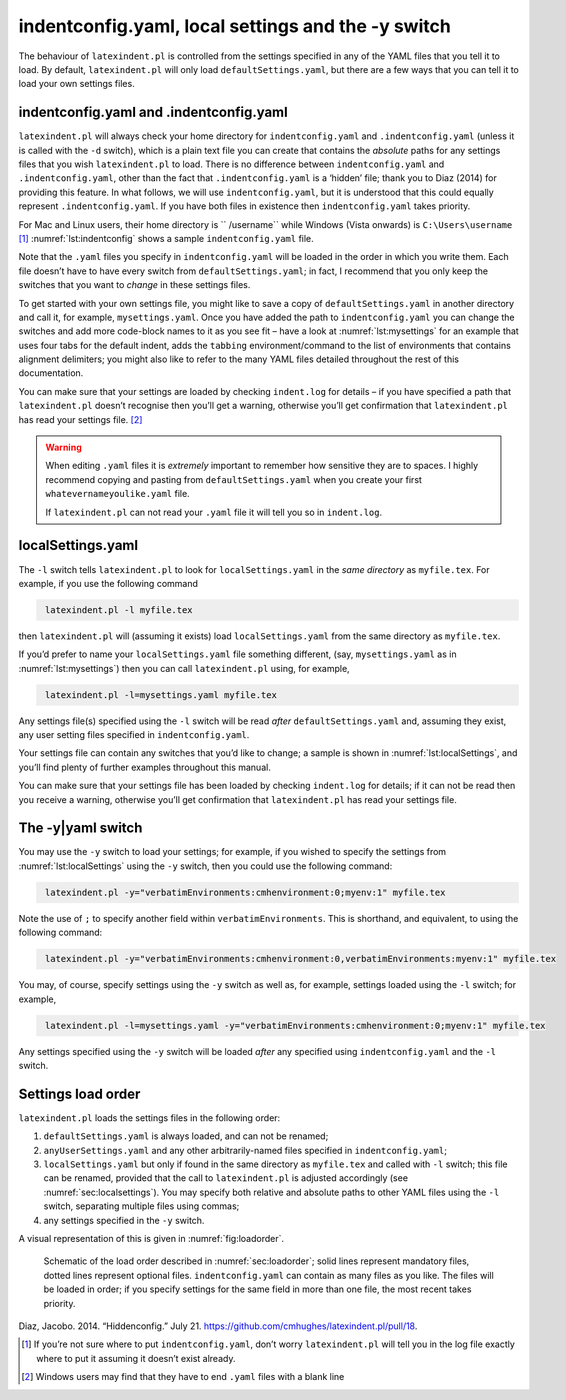 .. label follows

.. _sec:indentconfig:

indentconfig.yaml, local settings and the -y switch 
====================================================

The behaviour of ``latexindent.pl`` is controlled from the settings
specified in any of the YAML files that you tell it to load. By default,
``latexindent.pl`` will only load ``defaultSettings.yaml``, but there
are a few ways that you can tell it to load your own settings files.

indentconfig.yaml and .indentconfig.yaml
----------------------------------------

``latexindent.pl`` will always check your home directory for
``indentconfig.yaml`` and ``.indentconfig.yaml`` (unless it is called
with the ``-d`` switch), which is a plain text file you can create that
contains the *absolute* paths for any settings files that you wish
``latexindent.pl`` to load. There is no difference between
``indentconfig.yaml`` and ``.indentconfig.yaml``, other than the fact
that ``.indentconfig.yaml`` is a ‘hidden’ file; thank you to Diaz (2014)
for providing this feature. In what follows, we will use
``indentconfig.yaml``, but it is understood that this could equally
represent ``.indentconfig.yaml``. If you have both files in existence
then ``indentconfig.yaml`` takes priority.

For Mac and Linux users, their home directory is `` /username`` while
Windows (Vista onwards) is ``C:\Users\username``\  [1]_
:numref:`lst:indentconfig` shows a sample ``indentconfig.yaml`` file.

.. code-block:: latex
   :caption: ``indentconfig.yaml`` (sample) 
   :name: lst:indentconfig

    # Paths to user settings for latexindent.pl
    #
    # Note that the settings will be read in the order you
    # specify here- each successive settings file will overwrite
    # the variables that you specify

    paths:
    - /home/cmhughes/Documents/yamlfiles/mysettings.yaml
    - /home/cmhughes/folder/othersettings.yaml
    - /some/other/folder/anynameyouwant.yaml
    - C:\Users\chughes\Documents\mysettings.yaml
    - C:\Users\chughes\Desktop\test spaces\more spaces.yaml

Note that the ``.yaml`` files you specify in ``indentconfig.yaml`` will
be loaded in the order in which you write them. Each file doesn’t have
to have every switch from ``defaultSettings.yaml``; in fact, I recommend
that you only keep the switches that you want to *change* in these
settings files.

To get started with your own settings file, you might like to save a
copy of ``defaultSettings.yaml`` in another directory and call it, for
example, ``mysettings.yaml``. Once you have added the path to
``indentconfig.yaml`` you can change the switches and add more
code-block names to it as you see fit – have a look at
:numref:`lst:mysettings` for an example that uses four tabs for the
default indent, adds the ``tabbing`` environment/command to the list of
environments that contains alignment delimiters; you might also like to
refer to the many YAML files detailed throughout the rest of this
documentation.

.. code-block:: latex
   :caption: ``mysettings.yaml`` (example) 
   :name: lst:mysettings

    # Default value of indentation
    defaultIndent: "\t\t\t\t"

    # environments that have tab delimiters, add more
    # as needed
    lookForAlignDelims:
        tabbing: 1

You can make sure that your settings are loaded by checking
``indent.log`` for details – if you have specified a path that
``latexindent.pl`` doesn’t recognise then you’ll get a warning,
otherwise you’ll get confirmation that ``latexindent.pl`` has read your
settings file. [2]_

.. warning::	
	
	When editing ``.yaml`` files it is *extremely* important to remember how
	sensitive they are to spaces. I highly recommend copying and pasting
	from ``defaultSettings.yaml`` when you create your first
	``whatevernameyoulike.yaml`` file.
	
	If ``latexindent.pl`` can not read your ``.yaml`` file it will tell you
	so in ``indent.log``.
	 

.. label follows

.. _sec:localsettings:

localSettings.yaml
------------------

The ``-l`` switch tells ``latexindent.pl`` to look for
``localSettings.yaml`` in the *same directory* as ``myfile.tex``. For
example, if you use the following command

.. code-block:: latex
   :class: .commandshell

    latexindent.pl -l myfile.tex

then ``latexindent.pl`` will (assuming it exists) load
``localSettings.yaml`` from the same directory as ``myfile.tex``.

If you’d prefer to name your ``localSettings.yaml`` file something
different, (say, ``mysettings.yaml`` as in :numref:`lst:mysettings`)
then you can call ``latexindent.pl`` using, for example,

.. code-block:: latex
   :class: .commandshell

    latexindent.pl -l=mysettings.yaml myfile.tex

Any settings file(s) specified using the ``-l`` switch will be read
*after* ``defaultSettings.yaml`` and, assuming they exist, any user
setting files specified in ``indentconfig.yaml``.

Your settings file can contain any switches that you’d like to change; a
sample is shown in :numref:`lst:localSettings`, and you’ll find plenty
of further examples throughout this manual.

.. code-block:: latex
   :caption: ``localSettings.yaml`` (example) 
   :name: lst:localSettings

    #  verbatim environments - environments specified
    #  here will not be changed at all!
    verbatimEnvironments:
        cmhenvironment: 0
        myenv: 1

You can make sure that your settings file has been loaded by checking
``indent.log`` for details; if it can not be read then you receive a
warning, otherwise you’ll get confirmation that ``latexindent.pl`` has
read your settings file.

.. label follows

.. _sec:yamlswitch:

The -y\|yaml switch
-------------------

You may use the ``-y`` switch to load your settings; for example, if you
wished to specify the settings from :numref:`lst:localSettings` using
the ``-y`` switch, then you could use the following command:

.. code-block:: latex
   :class: .commandshell

    latexindent.pl -y="verbatimEnvironments:cmhenvironment:0;myenv:1" myfile.tex
        

Note the use of ``;`` to specify another field within
``verbatimEnvironments``. This is shorthand, and equivalent, to using
the following command:

.. code-block:: latex
   :class: .commandshell

    latexindent.pl -y="verbatimEnvironments:cmhenvironment:0,verbatimEnvironments:myenv:1" myfile.tex
        

You may, of course, specify settings using the ``-y`` switch as well as,
for example, settings loaded using the ``-l`` switch; for example,

.. code-block:: latex
   :class: .commandshell

    latexindent.pl -l=mysettings.yaml -y="verbatimEnvironments:cmhenvironment:0;myenv:1" myfile.tex
        

Any settings specified using the ``-y`` switch will be loaded *after*
any specified using ``indentconfig.yaml`` and the ``-l`` switch.

.. label follows

.. _sec:loadorder:

Settings load order
-------------------

``latexindent.pl`` loads the settings files in the following order:

#. ``defaultSettings.yaml`` is always loaded, and can not be renamed;

#. ``anyUserSettings.yaml`` and any other arbitrarily-named files
   specified in ``indentconfig.yaml``;

#. ``localSettings.yaml`` but only if found in the same directory as
   ``myfile.tex`` and called with ``-l`` switch; this file can be
   renamed, provided that the call to ``latexindent.pl`` is adjusted
   accordingly (see :numref:`sec:localsettings`). You may specify both
   relative and absolute paths to other YAML files using the ``-l``
   switch, separating multiple files using commas;

#. any settings specified in the ``-y`` switch.

A visual representation of this is given in :numref:`fig:loadorder`.

.. label follows

.. _fig:loadorder:

.. figure:: figure-schematic.png
   

   Schematic of the load order described in :numref:`sec:loadorder`;
   solid lines represent mandatory files, dotted lines represent
   optional files. ``indentconfig.yaml`` can contain as many files as
   you like. The files will be loaded in order; if you specify settings
   for the same field in more than one file, the most recent takes
   priority. 

.. raw:: html

   <div id="refs" class="references">

.. raw:: html

   <div id="ref-jacobo-diaz-hidden-config">

Diaz, Jacobo. 2014. “Hiddenconfig.” July 21.
https://github.com/cmhughes/latexindent.pl/pull/18.

.. raw:: html

   </div>

.. raw:: html

   </div>

.. [1]
   If you’re not sure where to put ``indentconfig.yaml``, don’t worry
   ``latexindent.pl`` will tell you in the log file exactly where to put
   it assuming it doesn’t exist already.

.. [2]
   Windows users may find that they have to end ``.yaml`` files with a
   blank line
